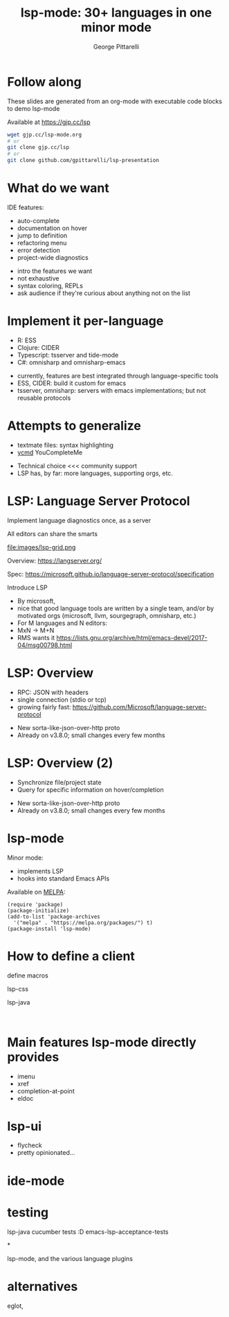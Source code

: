 #+OPTIONS: toc:nil num:nil email:t timestamp:nil
#+OPTIONS: reveal_history:t reveal_control:nil
#+REVEAL_ROOT: https://cdn.jsdelivr.net/reveal.js/3.0.0/
#+REVEAL_PLUGINS: (highlight note)
#+REVEAL_OPTIONS: history:t
#+TITLE: lsp-mode: 30+ languages in one minor mode
#+AUTHOR: George Pittarelli
#+EMAIL: g@gjp.cc

* Follow along

These slides are generated from an org-mode with executable code
blocks to demo lsp-mode

Available at https://gjp.cc/lsp

#+BEGIN_SRC sh
wget gjp.cc/lsp-mode.org
# or
git clone gjp.cc/lsp
# or
git clone github.com/gpittarelli/lsp-presentation
#+END_SRC

* What do we want

IDE features:
- auto-complete
- documentation on hover
- jump to definition
- refactoring menu
- error detection
- project-wide diagnostics

#+BEGIN_NOTES
- intro the features we want
- not exhaustive
- syntax coloring, REPLs
- ask audience if they're curious about anything not on the list
#+END_NOTES

* Implement it per-language

- R: ESS
- Clojure: CIDER
- Typescript: tsserver and tide-mode
- C#: omnisharp and omnisharp-emacs

#+BEGIN_NOTES
- currently, features are best integrated through language-specific
  tools
- ESS, CIDER: build it custom for emacs
- tsserver, omnisharp: servers with emacs implementations; but not
  reusable protocols
#+END_NOTES

* Attempts to generalize

- textmate files: syntax highlighting
- [[https://github.com/Valloric/ycmd][ycmd]] YouCompleteMe

#+BEGIN_NOTES
- Technical choice <<< community support
- LSP has, by far: more languages, supporting orgs, etc.
#+END_NOTES

* LSP: Language Server Protocol

Implement language diagnostics once, as a server

All editors can share the smarts

file:images/lsp-grid.png

Overview: https://langserver.org/

Spec: https://microsoft.github.io/language-server-protocol/specification

#+BEGIN_NOTES
Introduce LSP

- By microsoft,
- nice that good language tools are written by a single team, and/or
  by motivated orgs (microsoft, llvm, sourgegraph, omnisharp, etc.)
- For M languages and N editors:
- MxN -> M+N
- RMS wants it
  https://lists.gnu.org/archive/html/emacs-devel/2017-04/msg00798.html
#+END_NOTES

* LSP: Overview

- RPC: JSON with headers
- single connection (stdio or tcp)
- growing fairly fast:
  https://github.com/Microsoft/language-server-protocol

#+BEGIN_NOTES
- New sorta-like-json-over-http proto
- Already on v3.8.0; small changes every few months
#+END_NOTES

* LSP: Overview (2)

- Synchronize file/project state
- Query for specific information on hover/completion

#+BEGIN_NOTES
- New sorta-like-json-over-http proto
- Already on v3.8.0; small changes every few months
#+END_NOTES

* lsp-mode

Minor mode:
 - implements LSP
 - hooks into standard Emacs APIs

Available on [[https://melpa.org/#/][MELPA]]:

#+BEGIN_SRC elisp
(require 'package)
(package-initialize)
(add-to-list 'package-archives
  '("melpa" . "https://melpa.org/packages/") t)
(package-install 'lsp-mode)
#+END_SRC

* How to define a client

define macros

lsp-css

lsp-java

#+BEGIN_SRC elisp

#+END_SRC

* Main features lsp-mode directly provides

- imenu
- xref
- completion-at-point
- eldoc

* lsp-ui

- flycheck
- pretty opinionated...

* ide-mode

* testing

lsp-java cucumber tests :D
emacs-lsp-acceptance-tests

*

lsp-mode, and the various language plugins

* alternatives

eglot,
